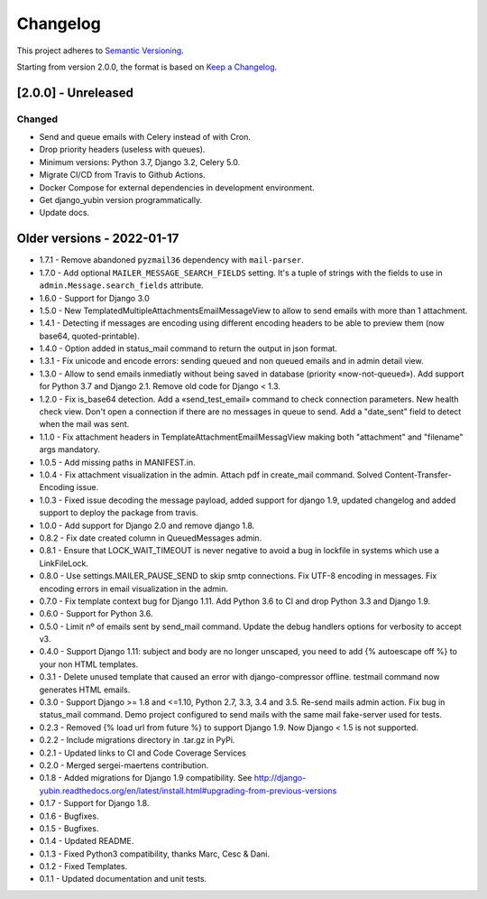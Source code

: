 Changelog
=========

This project adheres to `Semantic Versioning <https://semver.org/spec/v2.0.0.html>`_.

Starting from version 2.0.0, the format is based on `Keep a Changelog <https://keepachangelog.com/en/1.0.0/>`_.

[2.0.0] - Unreleased
--------------------

Changed
^^^^^^^
* Send and queue emails with Celery instead of with Cron.
* Drop priority headers (useless with queues).
* Minimum versions: Python 3.7, Django 3.2, Celery 5.0.
* Migrate CI/CD from Travis to Github Actions.
* Docker Compose for external dependencies in development environment.
* Get django_yubin version programmatically.
* Update docs.


Older versions - 2022-01-17
---------------------------

* 1.7.1 - Remove abandoned ``pyzmail36`` dependency with ``mail-parser``.
* 1.7.0 - Add optional ``MAILER_MESSAGE_SEARCH_FIELDS`` setting. It's a tuple of strings with the fields to use in ``admin.Message.search_fields`` attribute.
* 1.6.0 - Support for Django 3.0
* 1.5.0 - New TemplatedMultipleAttachmentsEmailMessageView to allow to send emails with more than 1 attachment.
* 1.4.1 - Detecting if messages are encoding using different encoding headers to be able to preview them (now base64, quoted-printable).
* 1.4.0 - Option added in status_mail command to return the output in json format.
* 1.3.1 - Fix unicode and encode errors: sending queued and non queued emails and in admin detail view.
* 1.3.0 - Allow to send emails inmediatly without being saved in database (priority «now-not-queued»). Add support for Python 3.7 and Django 2.1. Remove old code for Django < 1.3.
* 1.2.0 - Fix is_base64 detection. Add a «send_test_email» command to check connection parameters. New health check view. Don't open a connection if there are no messages in queue to send. Add a "date_sent" field to detect when the mail was sent.
* 1.1.0 - Fix attachment headers in TemplateAttachmentEmailMessagView making both "attachment" and "filename" args mandatory.
* 1.0.5 - Add missing paths in MANIFEST.in.
* 1.0.4 - Fix attachment visualization in the admin. Attach pdf in create_mail command. Solved Content-Transfer-Encoding issue.
* 1.0.3 - Fixed issue decoding the message payload, added support for django 1.9, updated changelog and added support to deploy the package from travis.
* 1.0.0 - Add support for Django 2.0 and remove django 1.8.
* 0.8.2 - Fix date created column in QueuedMessages admin.
* 0.8.1 - Ensure that LOCK_WAIT_TIMEOUT is never negative to avoid a bug in lockfile in systems which use a LinkFileLock.
* 0.8.0 - Use settings.MAILER_PAUSE_SEND to skip smtp connections. Fix UTF-8 encoding in messages. Fix encoding errors in email visualization in the admin.
* 0.7.0 - Fix template context bug for Django 1.11. Add Python 3.6 to CI and drop Python 3.3 and Django 1.9.
* 0.6.0 - Support for Python 3.6.
* 0.5.0 - Limit nº of emails sent by send_mail command. Update the debug handlers options for verbosity to accept v3.
* 0.4.0 - Support Django 1.11: subject and body are no longer unscaped, you need to add {% autoescape off %} to your non HTML templates.
* 0.3.1 - Delete unused template that caused an error with django-compressor offline. testmail command now generates HTML emails.
* 0.3.0 - Support Django >= 1.8 and <=1.10, Python 2.7, 3.3, 3.4 and 3.5. Re-send mails admin action. Fix bug in status_mail command. Demo project configured to send mails with the same mail fake-server used for tests.
* 0.2.3 - Removed {% load url from future %} to support Django 1.9. Now Django < 1.5 is not supported.
* 0.2.2 - Include migrations directory in .tar.gz in PyPi.
* 0.2.1 - Updated links to CI and Code Coverage Services
* 0.2.0 - Merged  sergei-maertens contribution.
* 0.1.8 - Added migrations for Django 1.9 compatibility. See http://django-yubin.readthedocs.org/en/latest/install.html#upgrading-from-previous-versions
* 0.1.7 - Support for Django 1.8.
* 0.1.6 - Bugfixes.
* 0.1.5 - Bugfixes.
* 0.1.4 - Updated README.
* 0.1.3 - Fixed Python3 compatibility, thanks Marc, Cesc & Dani.
* 0.1.2 - Fixed Templates.
* 0.1.1 - Updated documentation and unit tests.
